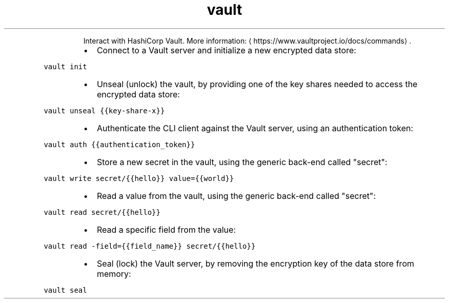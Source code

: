 .TH vault
.PP
.RS
Interact with HashiCorp Vault.
More information: \[la]https://www.vaultproject.io/docs/commands\[ra]\&.
.RE
.RS
.IP \(bu 2
Connect to a Vault server and initialize a new encrypted data store:
.RE
.PP
\fB\fCvault init\fR
.RS
.IP \(bu 2
Unseal (unlock) the vault, by providing one of the key shares needed to access the encrypted data store:
.RE
.PP
\fB\fCvault unseal {{key\-share\-x}}\fR
.RS
.IP \(bu 2
Authenticate the CLI client against the Vault server, using an authentication token:
.RE
.PP
\fB\fCvault auth {{authentication_token}}\fR
.RS
.IP \(bu 2
Store a new secret in the vault, using the generic back\-end called "secret":
.RE
.PP
\fB\fCvault write secret/{{hello}} value={{world}}\fR
.RS
.IP \(bu 2
Read a value from the vault, using the generic back\-end called "secret":
.RE
.PP
\fB\fCvault read secret/{{hello}}\fR
.RS
.IP \(bu 2
Read a specific field from the value:
.RE
.PP
\fB\fCvault read \-field={{field_name}} secret/{{hello}}\fR
.RS
.IP \(bu 2
Seal (lock) the Vault server, by removing the encryption key of the data store from memory:
.RE
.PP
\fB\fCvault seal\fR
